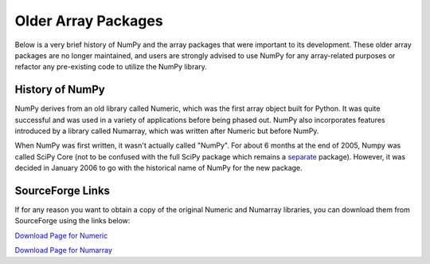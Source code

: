 ====================
Older Array Packages
====================

Below is a very brief history of NumPy and the array packages that were important
to its development. These older array packages are no longer maintained, and users
are strongly advised to use NumPy for any array-related purposes or refactor any
pre-existing code to utilize the NumPy library.

History of NumPy
================

NumPy derives from an old library called Numeric, which was the first array object
built for Python. It was quite successful and was used in a variety of applications
before being phased out. NumPy also incorporates features introduced by a library
called Numarray, which was written after Numeric but before NumPy.

When NumPy was first written, it wasn't actually called "NumPy". For about 6 months at
the end of 2005, Numpy was called SciPy Core (not to be confused with the full SciPy
package which remains a `separate <http://www.scipy.org/>`_ package). However, it was
decided in January 2006 to go with the historical name of NumPy for the new package.

SourceForge Links
=================

If for any reason you want to obtain a copy of the original Numeric and Numarray libraries,
you can download them from SourceForge using the links below:

`Download Page for Numeric
<http://sourceforge.net/projects/numpy/files/Old%20Numeric/>`__

`Download Page for Numarray
<http://sourceforge.net/projects/numpy/files/Old%20Numarray/>`__
